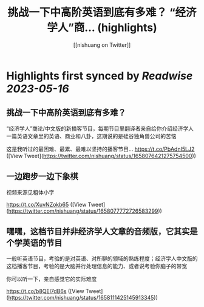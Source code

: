 :PROPERTIES:
:title: 挑战一下中高阶英语到底有多难？ “经济学人”商... (highlights)
:author: [[nishuang on Twitter]]
:full-title: "挑战一下中高阶英语到底有多难？ “经济学人”商..."
:category: [[tweets]]
:url: https://twitter.com/nishuang/status/1658076421275754500
:END:

* Highlights first synced by [[Readwise]] [[2023-05-16]]
** 挑战一下中高阶英语到底有多难？

“经济学人”商论/中文版的新播客节目，每期节目里翻译者亲自给你介绍经济学人一篇英语文章里的英语、商业和八卦，这期说的是硅谷独角兽公司的苦恼

这是我听过的最困难、最累、最难以坚持的播客节目… https://t.co/PbAdnI5LJ2 ([View Tweet](https://twitter.com/nishuang/status/1658076421275754500))
** 一边跑步一边下象棋

视频来源见粗体小字

https://t.co/XuvNZokb65 ([View Tweet](https://twitter.com/nishuang/status/1658077772726583299))
** 嘿嘿，这档节目并非经济学人文章的音频版，它其实是个学英语的节目

一般听英语节目，考验的是对英语、对所聊的领域的熟练程度；经济学人中文版的这档播客节目，考验的是大脑并行处理信息的能力、或者说考验你脑子的带宽

你可以听一下，亲自感觉它的实际难度

https://t.co/b8QEl7dB6s ([View Tweet](https://twitter.com/nishuang/status/1658111425145913345))